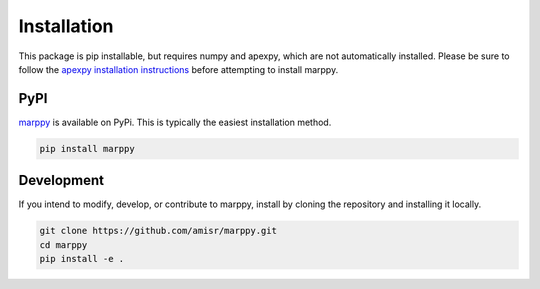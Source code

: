 .. _Installation:

Installation
============

This package is pip installable, but requires numpy and apexpy, which are not automatically installed.  Please be sure to follow the `apexpy installation instructions <https://apexpy.readthedocs.io/en/latest/installation.html>`_ before attempting to install marppy.

PyPI
----

`marppy <https://pypi.org/project/marppy/>`_ is available on PyPi.  This is typically the easiest installation method.

.. code-block::

  pip install marppy


Development
-----------

If you intend to modify, develop, or contribute to marppy, install by cloning the repository and installing it locally.

.. code-block::

  git clone https://github.com/amisr/marppy.git
  cd marppy
  pip install -e .
